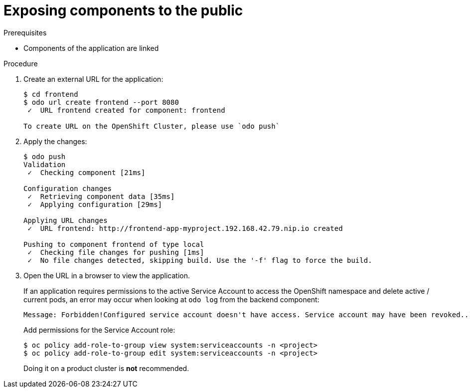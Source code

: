 // Module included in the following assemblies:
//
// * cli_reference/openshift_developer_cli/creating-a-multiple-component-application-with-odo.adoc

[id="exposing-the-components-to-the-piblic_{context}"]

= Exposing components to the public

.Prerequisites
* Components of the application are linked

.Procedure

. Create an external URL for the application:
+
----
$ cd frontend
$ odo url create frontend --port 8080
 ✓  URL frontend created for component: frontend

To create URL on the OpenShift Cluster, please use `odo push`
---- 

. Apply the changes:
+
----
$ odo push
Validation
 ✓  Checking component [21ms]

Configuration changes
 ✓  Retrieving component data [35ms]
 ✓  Applying configuration [29ms]

Applying URL changes
 ✓  URL frontend: http://frontend-app-myproject.192.168.42.79.nip.io created

Pushing to component frontend of type local
 ✓  Checking file changes for pushing [1ms]
 ✓  No file changes detected, skipping build. Use the '-f' flag to force the build.
---- 

. Open the URL in a browser to view the application.
+
[KNOWN ISSUE]
====
If an application requires permissions to the active Service Account to access the OpenShift namespace and delete active / current pods, an error may occur when looking at `odo log` from the backend component:

----
Message: Forbidden!Configured service account doesn't have access. Service account may have been revoked..]
----

Add permissions for the Service Account role:

----
$ oc policy add-role-to-group view system:serviceaccounts -n <project>
$ oc policy add-role-to-group edit system:serviceaccounts -n <project>
----
Doing it on a product cluster is *not* recommended.
====
